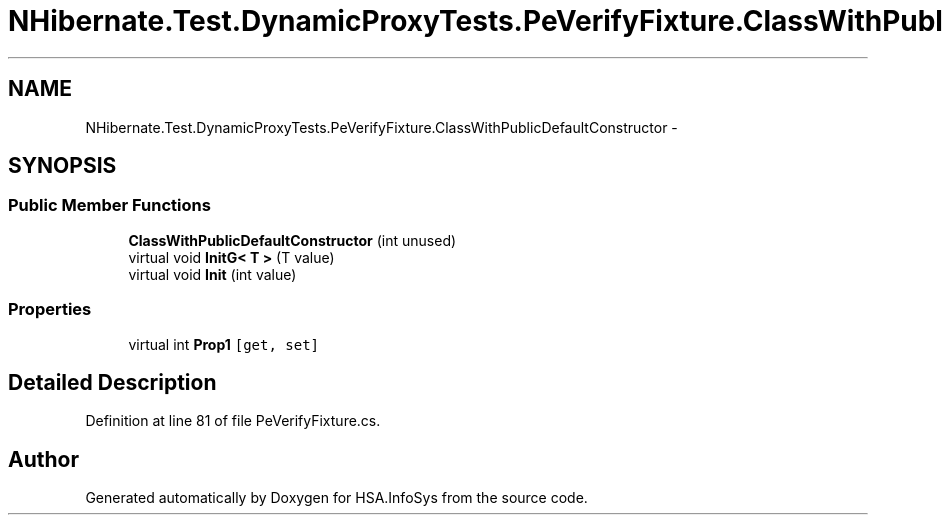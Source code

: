 .TH "NHibernate.Test.DynamicProxyTests.PeVerifyFixture.ClassWithPublicDefaultConstructor" 3 "Fri Jul 5 2013" "Version 1.0" "HSA.InfoSys" \" -*- nroff -*-
.ad l
.nh
.SH NAME
NHibernate.Test.DynamicProxyTests.PeVerifyFixture.ClassWithPublicDefaultConstructor \- 
.SH SYNOPSIS
.br
.PP
.SS "Public Member Functions"

.in +1c
.ti -1c
.RI "\fBClassWithPublicDefaultConstructor\fP (int unused)"
.br
.ti -1c
.RI "virtual void \fBInitG< T >\fP (T value)"
.br
.ti -1c
.RI "virtual void \fBInit\fP (int value)"
.br
.in -1c
.SS "Properties"

.in +1c
.ti -1c
.RI "virtual int \fBProp1\fP\fC [get, set]\fP"
.br
.in -1c
.SH "Detailed Description"
.PP 
Definition at line 81 of file PeVerifyFixture\&.cs\&.

.SH "Author"
.PP 
Generated automatically by Doxygen for HSA\&.InfoSys from the source code\&.

